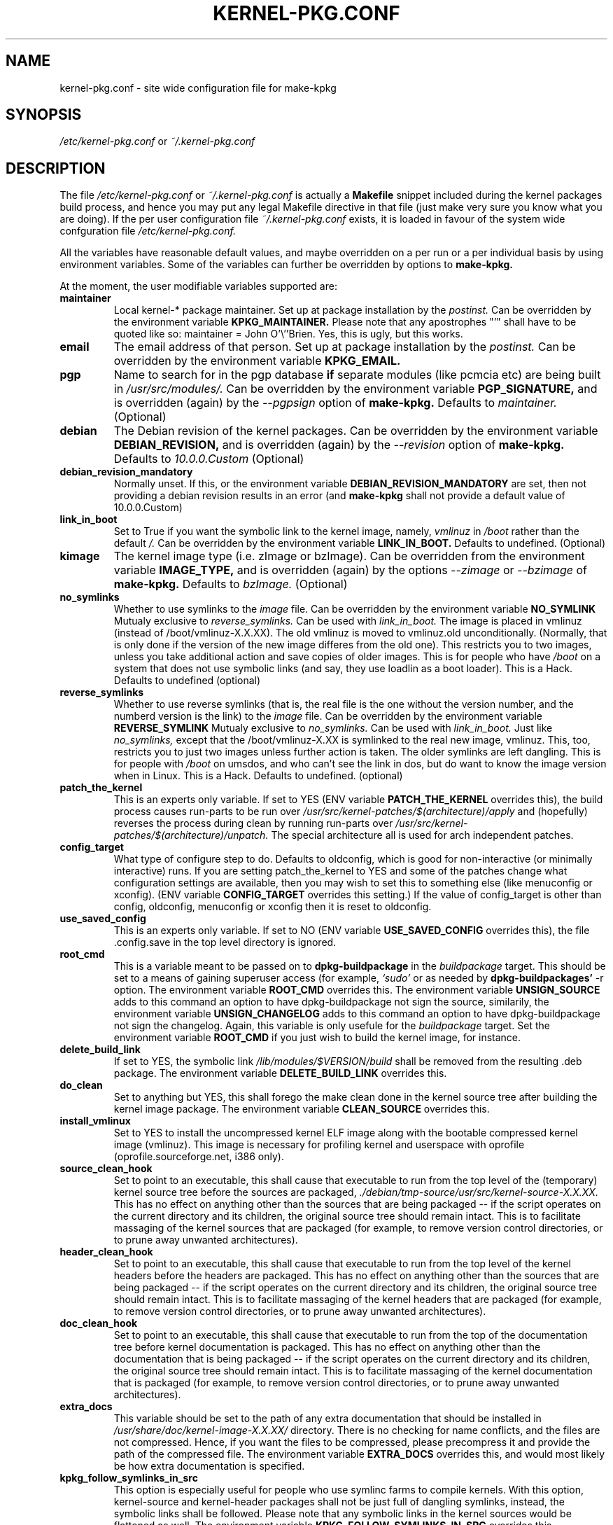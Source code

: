 .\" Hey, Emacs! This is an -*- nroff -*- source file.
.\" Copyright (c) 1997 Manoj Srivastava <srivasta@debian.org>
.\"
.\" This is free documentation; you can redistribute it and/or
.\" modify it under the terms of the GNU General Public License as
.\" published by the Free Software Foundation; either version 2 of
.\" the License, or (at your option) any later version.
.\"
.\" The GNU General Public License's references to "object code"
.\" and "executables" are to be interpreted as the output of any
.\" document formatting or typesetting system, including
.\" intermediate and printed output.
.\"
.\" This manual is distributed in the hope that it will be useful,
.\" but WITHOUT ANY WARRANTY; without even the implied warranty of
.\" MERCHANTABILITY or FITNESS FOR A PARTICULAR PURPOSE.  See the
.\" GNU General Public License for more details.
.\"
.\" You should have received a copy of the GNU General Public
.\" License along with this manual; if not, write to the Free
.\" Software Foundation, Inc., 675 Mass Ave, Cambridge, MA 02139,
.\" USA.
.\"
.\" $Id: kernel-pkg.conf.5,v 1.37 2003/09/01 17:09:15 srivasta Exp $
.\"
.TH KERNEL\-PKG.CONF 5 "Jan  7 1997" "Debian" "Debian GNU/Linux manual" 
.\" NAME should be all caps, SECTION should be 1-8, maybe w/ subsection
.\" other parms are allowed: see man(7), man(1)
.SH NAME
kernel\-pkg.conf \- site wide configuration file for make\-kpkg
.SH SYNOPSIS
.I /etc/kernel\-pkg.conf
or
.I ~/.kernel\-pkg.conf
.SH "DESCRIPTION"
The file 
.I /etc/kernel\-pkg.conf
or
.I ~/.kernel\-pkg.conf
is actually a 
.BR Makefile
snippet included during the kernel packages build process, and hence
you may put any legal Makefile directive in that file (just make very
sure you know what you are doing).  If the per user configuration file
.I ~/.kernel\-pkg.conf
exists, it is loaded in favour of the system wide confguration file
.I /etc/kernel\-pkg.conf.
.PP
All the variables have reasonable default values, and maybe
overridden on a per run or a per individual basis by using
environment variables.  Some of the variables can further be
overridden by options to 
.B make\-kpkg.
.PP
At the moment, the user modifiable variables supported are:
.TP
.B maintainer
Local kernel-* package maintainer. Set up at package installation by
the 
.IR postinst.
Can be overridden by the environment variable 
.B KPKG_MAINTAINER.
Please note that any apostrophes "'" shall have to be quoted like so:
maintainer = John O'\\''Brien. Yes, this is ugly, but this works.
.TP
.B email      
The email address of that person.  Set up at package installation by
the 
.IR postinst.
Can be overridden by the environment variable 
.B KPKG_EMAIL.
.TP
.B pgp           
Name to search for in the pgp database 
.BI if
separate modules (like pcmcia etc) are being built in
.IR /usr/src/modules/.
Can be overridden by the environment variable 
.B PGP_SIGNATURE, 
and is overridden (again) by the 
.IR \-\-pgpsign
option of
.B make\-kpkg.
Defaults to 
.I maintainer.
(Optional)
.TP
.B debian         
The Debian revision of the kernel packages. Can be overridden
by the environment variable 
.B DEBIAN_REVISION, 
and is overridden (again) by the 
.IR \-\-revision
option of
.B make\-kpkg.
Defaults to 
.I 10.0.0.Custom
(Optional)
.TP
.B debian_revision_mandatory
Normally unset. If this, or the environment variable
.B DEBIAN_REVISION_MANDATORY
are set, then not providing a debian revision results in an error (and 
.B make\-kpkg
shall not provide a default value of 10.0.0.Custom)
.TP
.B link_in_boot
Set to True if you want the symbolic link to the kernel image, namely, 
.I vmlinuz 
in 
.I /boot 
rather than the default 
.I /.  
Can be overridden by the environment variable
.B LINK_IN_BOOT. 
Defaults to undefined.
(Optional)
.TP
.B kimage         
The kernel image type (i.e. zImage or bzImage). Can be
overridden from the environment variable 
.B IMAGE_TYPE,  
and is overridden (again) by the options
.IR \-\-zimage
or
.IR \-\-bzimage
of
.B make\-kpkg.
Defaults to 
.I bzImage.
(Optional)
.TP
.B no_symlinks
Whether to use symlinks to the 
.I image
file. Can be overridden by the environment variable
.B NO_SYMLINK
Mutualy exclusive to 
.I reverse_symlinks. 
Can be used with
.I link_in_boot. 
The image is placed in vmlinuz (instead of /boot/vmlinuz\-X.X.XX). The
old vmlinuz is moved to vmlinuz.old unconditionally. (Normally, that
is only done if the version of the new image differes from the old
one). This restricts you to two images, unless you take additional
action and save copies of older images. This is for people who have
.I /boot
on a system that does not use symbolic links (and say, they use
loadlin as a boot loader). This is a Hack.
Defaults to  undefined (optional)
.TP
.B reverse_symlinks
Whether to use reverse symlinks (that is, the real file is the one
without the version number, and the numberd version is the link) to the 
.I image
file. Can be overridden by the environment variable
.B REVERSE_SYMLINK
Mutualy exclusive to 
.I no_symlinks.
Can be used with
.I link_in_boot.
Just like 
.I no_symlinks, 
except that the
/boot/vmlinuz\-X.XX is symlinked to the real new
image, vmlinuz. This, too, restricts you to just two
images unless further action is taken. The older
symlinks are left dangling. This is for people with
.I /boot
on umsdos, and who can't see the link in dos, but
do want to know the image version when in Linux. 
This is a Hack.
Defaults to  undefined. (optional)
.TP
.B patch_the_kernel
This is an experts only variable. If set to YES (ENV
variable 
.B PATCH_THE_KERNEL 
overrides this), the build
process causes run\-parts to be run over
.I /usr/src/kernel\-patches/$(architecture)/apply 
and (hopefully) reverses the process during clean by
running run\-parts over
.I /usr/src/kernel\-patches/$(architecture)/unpatch. 
The special architecture all is used for arch independent patches.
.TP
.B config_target
What type of configure step to do.
Defaults to oldconfig, which is good for non\-interactive (or minimally
interactive) runs.
If you are setting patch_the_kernel to YES and some of the patches
change what configuration settings are available, then you may wish to
set this to something else (like menuconfig or xconfig).
(ENV variable
.B CONFIG_TARGET
overrides this setting.)
If the value of config_target is other than config, oldconfig,
menuconfig or xconfig then it is reset to oldconfig.
.TP
.B use_saved_config
This is an experts only variable. If set to NO (ENV
variable 
.B USE_SAVED_CONFIG
overrides this), the file .config.save in the top level directory is
ignored. 
.TP
.B root_cmd 
This is a variable meant to be passed on to 
.B dpkg\-buildpackage
in the 
.I buildpackage
target.
This should be set to a means of gaining superuser access (for
example, 
.I `sudo'
or 
.I`fakeroot')
as needed by 
.B dpkg\-buildpackages' 
-r option. The environment variable 
.B ROOT_CMD
overrides this. The environment variable
.B UNSIGN_SOURCE
adds to this command an option to have dpkg\-buildpackage not sign the
source, similarily, the environment variable
.B UNSIGN_CHANGELOG 
adds to this command an option to have dpkg\-buildpackage not sign the
changelog. Again, this variable is only usefule for the
.I buildpackage
target. Set the  environment variable 
.B ROOT_CMD
if you just wish to build the kernel image, for instance.
.TP
.B delete_build_link
If set to YES, the symbolic link 
.I /lib/modules/$VERSION/build
shall be removed from the resulting .deb package.  The environment variable 
.B DELETE_BUILD_LINK
overrides this. 
.TP
.B do_clean	
Set to anything but YES, this shall forego the make clean done in the
kernel source tree after building the kernel image package. The
environment variable 
.B CLEAN_SOURCE
overrides this.
.TP
.B install_vmlinux
Set to YES to install the uncompressed kernel ELF image along with the bootable
compressed kernel image (vmlinuz).  This image is necessary for profiling
kernel and userspace with oprofile (oprofile.sourceforge.net, i386 only).
.TP 
.B source_clean_hook
Set to point to an executable, this shall cause that executable to run
from the top level of the (temporary) kernel source tree before the
sources are packaged, 
.I ./debian/tmp\-source/usr/src/kernel\-source\-X.X.XX.
This has no effect on anything other than the sources that are being
packaged -- if the script operates on the current directory and its
children, the original source tree should remain intact. This is to
facilitate massaging of the kernel sources that are packaged (for
example, to remove version control directories, or to prune away
unwanted architectures).
.TP 
.B header_clean_hook
Set to point to an executable, this shall cause that executable to run
from the top level of the kernel headers before the headers are
packaged. This has no effect on anything other than the sources that
are being packaged -- if the script operates on the current directory
and its children, the original source tree should remain intact. This
is to facilitate massaging of the kernel headers that are packaged
(for example, to remove version control directories, or to prune away
unwanted architectures).
.TP 
.B doc_clean_hook
Set to point to an executable, this shall cause that executable to run
from the top of the documentation tree before kernel documentation is
packaged.  This has no effect on anything other than the documentation
that is being packaged -- if the script operates on the current
directory and its children, the original source tree should remain
intact. This is to facilitate massaging of the kernel documentation
that is packaged (for example, to remove version control directories,
or to prune away unwanted architectures).
.TP
.B extra_docs
This variable should be set to the path of any extra documentation
that should be installed in 
.I /usr/share/doc/kernel\-image\-X.X.XX/
directory. There is no checking for name conflicts, and the files are
not compressed. Hence, if you want the files to be compressed, please
precompress it and provide the path of the compressed file.  The
environment variable  
.B EXTRA_DOCS
overrides this, and would most likely be how extra documentation is
specified. 
.TP
.B kpkg_follow_symlinks_in_src
This option is especially useful for people who use symlinc farms to
compile kernels. With this option, kernel\-source and kernel\-header
packages shall not be just full of dangling symlinks, instead, the
symbolic links shall be followed. Please note that any symbolic links
in the kernel sources would be flattened as well.  The environment
variable 
.B KPKG_FOLLOW_SYMLINKS_IN_SRC
overrides this.
.TP
.B make_libc_headers
This is meant to be used by the 
.I libc6 
maintainer, when he compiles
.I libc6, 
to also package up the corresponding headers. 
.B DO NOT SET THIS
unless you know what you are doing, since a mismatch between the
headers you package and 
.I libc6 
may well 
create a subtle instablity in all code compiled on your machine. You
have been warned. The environment variable 
.B MAKE_LIBC_HEADERS
overrides this.
.TP
.B CONCURRENCY_LEVEL
If defined, this variable sets the concurrency level of make used to
compile the kernel and the modules set using 
.I -j
flags to the sub make in the 
.B build
target of 
.B make\-kpkg.
Should be a (small) integer, if used.
.TP
.B ARCH_IN_NAME
If defined, this variable causes 
.B make\-kpkg
to use an extended name for the kernel image package by embedding the
subarchitecture  in the image name, so one could write a script to
create multiple subarchitectures one after the  other. 
.B Please note
that  only  the package 
.I name
is  affected,  not module locations etc.
.TP
.B CONFDIR
This variable should be set to a directory which contains architecture
specific 
.I .config
files (look at
.I /usr/share/kernel\-package/Config
for examples). This is useful for people who need to compile for
several architectures. Defaults to 
.I /usr/share/kernel\-package/Config
.TP
.B IMAGEDIR
If you want the image to be stored elsewhere than
.I /boot
set this variable to the dir where you want the image. This may be of
help to
.B loadlin
users. Defaults to 
.I /boot.
.TP
.B MODULE_LOC
Set this variable, either in the environment or in the config file, to
point to the location where the add\-on modules are located. Defaults
to 
.I /usr/src/modules
.TP
.B CONFDIR
Set this variable, either in the environment or in the config file, to
point to the location where the kernel config files are
located. Defaults to 
.I /usr/share/kernel\-package/Config
.TP
.B PATCH_DIR 
Set this variable, either in the environment or in the config file, to
point to the location where the add\-on kernel patches are
located. Defaults to
.I /usr/src/kernel\-patches/ARCHITECTURE
.TP
.B ALL_PATCH_DIR 
Set this variable, either in the environment or in the config file, to
point to the location where the add\-on arch independent kernel patches
are located. Defaults to
.I /usr/src/kernel\-patches/all
.PP
The value of a variable can be set so:
.IP a)
Defaults exist in the rules file. These are the values used if no
customization is done.
.IP b)
Variables can be set in the config file 
.I /etc/kernel\-pkg.conf. 
These values override the defaults.
.IP c)
Variables can also be set by setting a corresponding environment
variable.  These values override the config file and the defaults.
.IP d)
Using 
.B make\-kpkg 
options, or, if using the rules file directly, on 
command line 
.br
.BI "# xxx/rules DEBIAN_REVISION=2.0a kernel_image"
.br
This overrides all the above methods.
.SH FILES
The file described here is
.I /etc/kernel\-pkg.conf.
or
.I ~/.kernel\-pkg.conf.
.SH "SEE ALSO"
.BR make\-kpkg (1),
.BR kernel\-img.conf (5),
.BR make (1),
.B The GNU Make manual.
.SH BUGS
There are no bugs.  Any resemblance thereof is delirium. Really.
.SH AUTHOR
This manual page was written by Manoj Srivastava <srivasta@debian.org>,
for the Debian GNU/Linux system.
